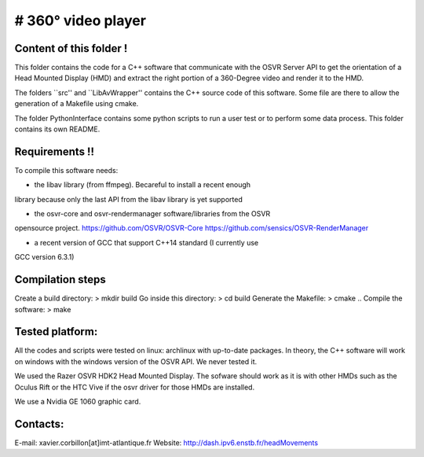 # 360° video player
======

Content of this folder !
------------------------

This folder contains the code for a C++ software that communicate with
the OSVR Server API to get the orientation of a Head Mounted Display (HMD)
and extract the right portion of a 360-Degree video and render it to
the HMD.

The folders ``src'' and ``LibAvWrapper'' contains the C++ source code
of this software.
Some file are there to allow the generation of a Makefile using cmake.

The folder PythonInterface contains some python scripts to run a user
test or to perform some data process. This folder contains its own
README.

Requirements !!
---------------

To compile this software needs:

- the libav library (from ffmpeg). Becareful to install a recent enough
library because only the last API from the libav library is yet supported

- the osvr-core and osvr-rendermanager software/libraries from the OSVR
opensource project. https://github.com/OSVR/OSVR-Core
https://github.com/sensics/OSVR-RenderManager

- a recent version of GCC that support C++14 standard (I currently use
GCC version 6.3.1)


Compilation steps
-----------------

Create a build directory:  > mkdir build
Go inside this directory:  > cd build
Generate the Makefile:     > cmake ..
Compile the software:      > make

Tested platform:
----------------

All the codes and scripts were tested on linux: archlinux with
up-to-date packages.
In theory, the C++ software will work on windows with the windows
version of the OSVR API. We never tested it.

We used the Razer OSVR HDK2 Head Mounted Display. The sofware should
work as it is with other HMDs such as the Oculus Rift or the HTC Vive
if the osvr driver for those HMDs are installed.

We use a Nvidia GE 1060 graphic card.


Contacts:
---------
E-mail: xavier.corbillon[at]imt-atlantique.fr
Website: http://dash.ipv6.enstb.fr/headMovements
